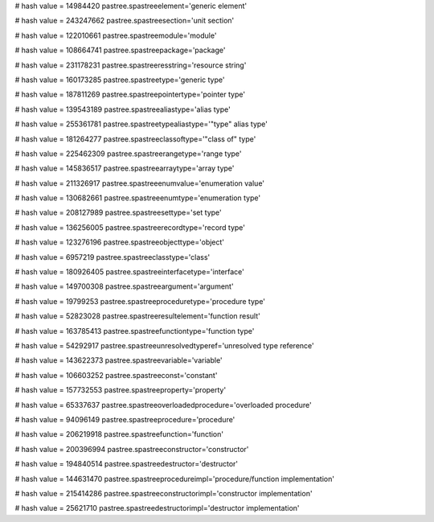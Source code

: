 
# hash value = 14984420
pastree.spastreeelement='generic element'


# hash value = 243247662
pastree.spastreesection='unit section'


# hash value = 122010661
pastree.spastreemodule='module'


# hash value = 108664741
pastree.spastreepackage='package'


# hash value = 231178231
pastree.spastreeresstring='resource string'


# hash value = 160173285
pastree.spastreetype='generic type'


# hash value = 187811269
pastree.spastreepointertype='pointer type'


# hash value = 139543189
pastree.spastreealiastype='alias type'


# hash value = 255361781
pastree.spastreetypealiastype='"type" alias type'


# hash value = 181264277
pastree.spastreeclassoftype='"class of" type'


# hash value = 225462309
pastree.spastreerangetype='range type'


# hash value = 145836517
pastree.spastreearraytype='array type'


# hash value = 211326917
pastree.spastreeenumvalue='enumeration value'


# hash value = 130682661
pastree.spastreeenumtype='enumeration type'


# hash value = 208127989
pastree.spastreesettype='set type'


# hash value = 136256005
pastree.spastreerecordtype='record type'


# hash value = 123276196
pastree.spastreeobjecttype='object'


# hash value = 6957219
pastree.spastreeclasstype='class'


# hash value = 180926405
pastree.spastreeinterfacetype='interface'


# hash value = 149700308
pastree.spastreeargument='argument'


# hash value = 19799253
pastree.spastreeproceduretype='procedure type'


# hash value = 52823028
pastree.spastreeresultelement='function result'


# hash value = 163785413
pastree.spastreefunctiontype='function type'


# hash value = 54292917
pastree.spastreeunresolvedtyperef='unresolved type reference'


# hash value = 143622373
pastree.spastreevariable='variable'


# hash value = 106603252
pastree.spastreeconst='constant'


# hash value = 157732553
pastree.spastreeproperty='property'


# hash value = 65337637
pastree.spastreeoverloadedprocedure='overloaded procedure'


# hash value = 94096149
pastree.spastreeprocedure='procedure'


# hash value = 206219918
pastree.spastreefunction='function'


# hash value = 200396994
pastree.spastreeconstructor='constructor'


# hash value = 194840514
pastree.spastreedestructor='destructor'


# hash value = 144631470
pastree.spastreeprocedureimpl='procedure/function implementation'


# hash value = 215414286
pastree.spastreeconstructorimpl='constructor implementation'


# hash value = 25621710
pastree.spastreedestructorimpl='destructor implementation'

